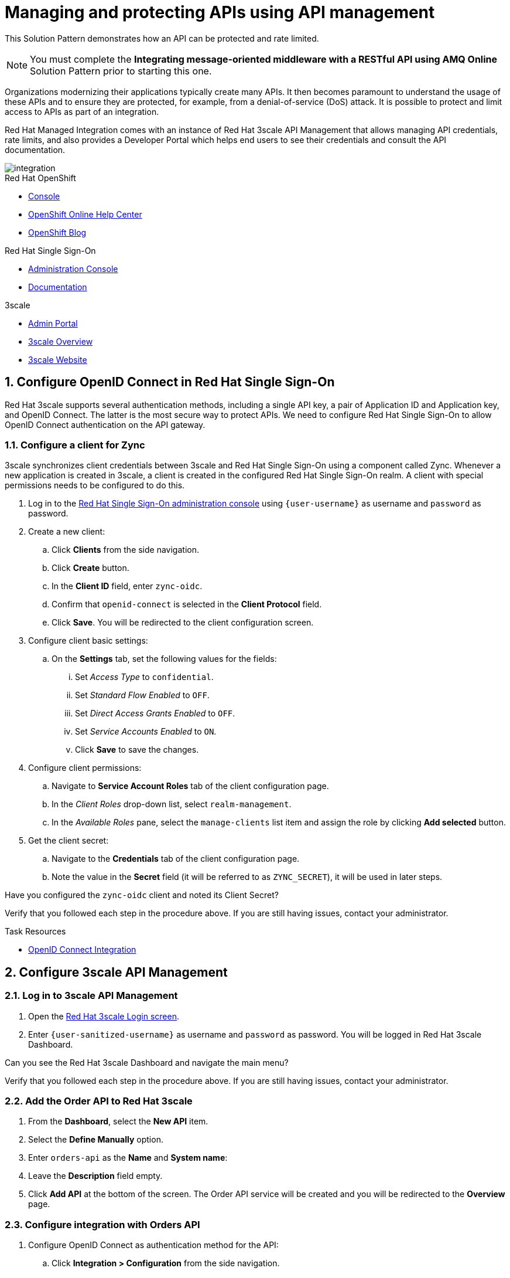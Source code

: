 // Attributes
:api-mgmt-service: 3scale
:sso-ProductName: Red Hat Single Sign-On
:3scale-ProductName: Red Hat 3scale
:fuse-flights-aggregator-app-name: fuse-flights-aggregator-{user-sanitized-username}
:zync-client-id: zync-oidc
:gateway-secret-token: apicast-secret-token-{user-sanitized-username}

= Managing and protecting APIs using API management

This Solution Pattern demonstrates how an API can be protected and rate limited.

NOTE: You must complete the *Integrating message-oriented middleware with a RESTful API using AMQ Online* Solution Pattern prior to starting this one.

Organizations modernizing their applications typically create many APIs.
It then becomes paramount to understand the usage of these APIs and to ensure they are protected, for example, from a denial-of-service (DoS) attack.
It is possible to protect and limit access to APIs as part of an integration.

Red Hat Managed Integration comes with an instance of Red Hat 3scale API Management that allows managing API credentials, rate limits, and also provides a Developer Portal which helps end users to see their credentials and consult the API documentation.

image::images/arch.png[integration, role="integr8ly-img-responsive"]

[type=walkthroughResource,serviceName=openshift]
.Red Hat OpenShift
****
* link:{openshift-host}/console[Console, window="_blank"]
* link:https://help.openshift.com/[OpenShift Online Help Center, window="_blank"]
* link:https://blog.openshift.com/[OpenShift Blog, window="_blank"]
****

[type=walkthroughResource,serviceName=user-rhsso]
.Red Hat Single Sign-On
****
* link:{user-sso-url}/auth/admin/{user-sanitized-username}/console[Administration Console, window="_blank"] 
* link:https://access.redhat.com/documentation/en-us/red_hat_single_sign-on[Documentation, window="_blank"]
****

[type=walkthroughResource,serviceName=3scale]
.3scale
****
* link:https://{user-sanitized-username}-admin.{openshift-app-host}[Admin Portal, window="_blank"]
* link:https://developers.redhat.com/products/3scale/overview/[3scale Overview, window="_blank"]
* link:https://www.3scale.net[3scale Website, window="_blank"]
****


:sectnums:

[time=5]
== Configure OpenID Connect in Red Hat Single Sign-On

{3scale-ProductName} supports several authentication methods, including a single API key, a pair of Application ID and Application key, and OpenID Connect. The latter is the most secure way to protect APIs.
We need to configure {sso-ProductName} to allow OpenID Connect authentication on the API gateway.

=== Configure a client for Zync

3scale synchronizes client credentials between 3scale and {sso-ProductName} using a component called Zync. Whenever a new application is created in 3scale, a client is created in the configured {sso-ProductName} realm. A client with special permissions needs to be configured to do this.

. Log in to the link:{user-sso-url}/auth/admin/{user-sanitized-username}/console[{sso-ProductName} administration console, window="_blank"] using `{user-username}` as username and `password` as password.

. Create a new client:
.. Click *Clients* from the side navigation.
.. Click *Create* button.
.. In the *Client ID* field, enter `{zync-client-id}`.
.. Confirm that `openid-connect` is selected in the *Client Protocol* field.
.. Click *Save*. You will be redirected to the client configuration screen.
. Configure client basic settings:
.. On the *Settings* tab, set the following values for the fields:
... Set _Access Type_ to `confidential`.
... Set _Standard Flow Enabled_ to `OFF`.
... Set _Direct Access Grants Enabled_ to `OFF`.
... Set _Service Accounts Enabled_ to `ON`.
... Click *Save* to save the changes.
. Configure client permissions:
.. Navigate to *Service Account Roles* tab of the client configuration page.
.. In the _Client Roles_ drop-down list, select `realm-management`.
.. In the _Available Roles_ pane, select the `manage-clients` list item and assign the role by clicking *Add selected* button.
. Get the client secret:
.. Navigate to the *Credentials* tab of the client configuration page.
.. Note the value in the *Secret* field (it will be referred to as `ZYNC_SECRET`), it will be used in later steps.

[type=verification]
Have you configured the `{zync-client-id}` client and noted its Client Secret?

[type=verificationFail]
Verify that you followed each step in the procedure above. If you are still having issues, contact your administrator.

:sectnums!:

// Task resources go here
[type=taskResource]
.Task Resources
****
* link:https://access.redhat.com/documentation/en-us/red_hat_3scale_api_management/2.6/html/using_the_developer_portal/openid-connect[OpenID Connect Integration, window="_blank"]
****


:sectnums:

[time=5]
== Configure 3scale API Management

=== Log in to 3scale API Management

. Open the link:https://{user-sanitized-username}-admin.{openshift-app-host}[{3scale-ProductName} Login screen, window="_blank"].

. Enter `{user-sanitized-username}` as username and `password` as password. You will be logged in {3scale-ProductName} Dashboard.

[type=verification]
Can you see the {3scale-ProductName} Dashboard and navigate the main menu?

[type=verificationFail]
Verify that you followed each step in the procedure above. If you are still having issues, contact your administrator.

=== Add the Order API to Red Hat 3scale

. From the *Dashboard*, select the *New API* item.
. Select the *Define Manually* option.
. Enter `orders-api` as the *Name* and *System name*:
. Leave the *Description* field empty.
. Click *Add API* at the bottom of the screen. The Order API service will be created and you will be redirected to the *Overview* page.

=== Configure integration with Orders API

. Configure OpenID Connect as authentication method for the API:
.. Click *Integration > Configuration* from the side navigation.
.. Select *edit integration settings* in the top right corner.
.. In the *Authentication* section at the bottom of the screen select *OpenID Connect*.
.. Click *Update Service*.
.. When prompted for confirmation, click *OK*.

. Configure the integration with the Orders API:
.. If you are not already on the *Configuration* page, click *Integration > Configuration* from the side navigation.
.. Click *add the base URL of your API and save the configuration.*
.. In the *Private Base URL* field, enter the URL of the *Order Entry System* from the previous Solution Pattern that should look like this: `https://order-entry-ui-<NAMESPACE>.{openshift-app-host}`.
.. Keep the fields *Staging Public Base URL* and *Production Public Base URL* unchanged, their values should look as follows:
+
[subs="attributes+"]
----
https://orders-api-{user-sanitized-username}-apicast-staging.{openshift-app-host}

https://orders-api-{user-sanitized-username}-apicast-production.{openshift-app-host}
----
+
.. Expand the *Authentication Settings* and make sure `Red Hat Single Sign-On` is selected in the *OpenID Connect Issuer Type*.
.. In *OpenID Connect Issuer*, enter:
+
[subs="attributes+"]
----
https://{zync-client-id}:ZYNC_SECRET@sso-user-sso.{openshift-app-host}/auth/realms/{user-sanitized-username}
----
Replace `ZYNC_SECRET` with the value of the Client Secret of the `{zync-client-id}` client created previously in {sso-ProductName}.
+
.. In *OIDC Authorization Flow*, keep the `Authorization Code Flow` checkbox enabled.
.. In the *Secret Token* field *OIDC Authorization Flow*, enter:
+
[subs="attributes+"]
----
{gateway-secret-token}
----
.. In the *Credentials location*, select "As HTTP Headers" radio button.
.. Add CORS (Cross-Origin-Resource-Sharing) policy, which is needed to call the API from the Developer Portal.
... Expand the *Policies* section.
... Select *Add Policy*.
... Select *CORS* from the list.
... Click on the arrow on the right of the policy name and drag the *CORS* policy to place it on the top of the Policy Chain.
.. Click *Update the Staging Environment*.

[type=verification]
Was the configuration saved successfully without any errors?

[type=verificationFail]
Verify that you followed each step in the procedure above. If you are still having issues, contact your administrator.

=== Configure an Application Plan and an Application

. Create a new *Application Plan*:
.. Select *Applications > Application Plans* from the side navigation.
.. Click *Create Application Plan*.
.. Enter `orders-api-plan` for *Name* and *System name*.
.. Leave the other fields with their default values.
.. Click *Create Application Plan*. You will be redirected to the *Application Plans* screen.
.. Select the *Publish* button, beside your plan list item, to publish the Plan.
+
. Select the `orders-api-plan` plan name in the list to return to the edit screen.
+
. Set a limit of 5 calls per hour:
.. From the *Metrics, Methods, Limits & Pricing Rules* section, click the *Limits (0)* button.
.. Click the *New usage limit* button.
.. Set the *Period* to *hour*.
.. Set the *Max. value* to *5*.
.. Click *Create usage limit*.
+
. Create a new *Application* for the *Developer* account, assigned to the Plan:
.. Select *Audience* from the top navigation bar dropdown.
.. Select the *Developer* account to open the *Account Summary* page.
.. Select the *(num) Application* item from the breadcrumbs to view Applications.
.. Click the *Create Application* button in the top right.
.. Select the `orders-api-plan` Plan in the *Application plan* dropdown.
.. Enter `orders-api-app` in the *Name* and *Description* fields.
.. Click *Create Application*. You will be redirected to the application details page.
.. Note the *Client ID* and *Client Secret* that are generated automatically.
When the application is created, 3scale should create a client for that application in {sso-ProductName} realm.
+
. Verify that a client has been created in {sso-ProductName}:
.. Log in to link:{user-sso-url}/auth/admin/{user-sanitized-username}/console[{sso-ProductName} administration console, window="_blank"].
.. Click *Clients* from the side navigation.

[type=verification]
Do you see the client with the same ID that the application in 3scale?

[type=verificationFail]
Verify that you followed each step in the procedure above. If you are still having issues, contact your administrator.

=== Update the client in Red Hat Single Sign-On

For testing the API from the Developer Portal, we'll need to enable CORS on the {sso-ProductName} client. Normally, this will not be needed, as the OAuth handshake and token exchange will be done on the server side.

. Log in to link:{user-sso-url}/auth/admin/{user-sanitized-username}/console[{sso-ProductName} administration console, window="_blank"].
. Click *Clients* from the side navigation.
. Select the client that was created by 3scale from the clients list by clicking on its *Client ID*.
. At the bottom of the page, enter `+` in the *Web Origins* field. This will allow CORS for the origins of the *Valid Redirect URIs* (will be configured later). You can also enter `*` to permit all origins.
. Click *Save* to save the changes.

[type=taskResource]
.Task Resources
****
* link:https://access.redhat.com/documentation/en-us/red_hat_3scale/2.3/html-single/access_control/[Access Control and Application Plans, window="_blank"]
****

[time=15]
== Show the API documentation through the Developer Portal

The specification of the API can be used to show the API documentation on the Developer Portal, so that consumers can learn how to use the API and try it from there using their credentials.

=== Create a new ActiveDocs specification

. Create a new ActiveDocs specification
.. Log in to the link:https://{user-sanitized-username}-admin.{openshift-app-host}[3scale Admin Portal, window="_blank"].
.. Select `orders-api` from the top navigation bar dropdown to go to the service configuration page.
.. Click *ActiveDocs* from the side navigation.
.. Click *Create your first spec*.
.. Enter `orders_api` in the *Name* and *System name* fields of the *New Service Spec* form.
.. Select the *Publish?* checkbox.
.. Go to the following URL of the *Order Entry System* from the previous Solution Pattern `https://order-entry-ui-<NAMESPACE>.{openshift-app-host}/order-api-spec.json`.
.. Copy the contents of `order-api-spec.json` to the *API JSON Spec* field of the *New Service Spec* form.
.. Add the following section to the specification (for example, under the `"schemes"` field, at the same level):
+
[subs="attributes+"]
----
  "host": "orders-api-{user-sanitized-username}-apicast-staging.{openshift-app-host}",
  "securityDefinitions": {
    "oauth2": {
      "flow": "accessCode",
      "authorizationUrl": "{user-sso-url}/auth/realms/{user-sanitized-username}/protocol/openid-connect/auth",
      "tokenUrl": "{user-sso-url}/auth/realms/{user-sanitized-username}/protocol/openid-connect/token",
      "scopes": {
        "openid": "openid"
      },
      "type": "oauth2"
    }
  },
  "security": [
    {
      "oauth2": [
        "openid"
      ]
    }
  ],
----
.. Click *Create Service* at the bottom of the screen.
+
. Show the Swagger UI in the Developer Portal.

NOTE: The Developer Portal comes with a built-in ActiveDocs feature based on the Swagger UI library for API specification visualization. However, the built-in version (`v2.2.10`) doesn't work well with the OAuth flows, so we will use a more recent version of the library.

.. Select *Audience* from the top navigation bar dropdown.
.. Select *Developer Portal > Content* from the side navigation.
.. Select the *Documentation* page in the built-in CMS.
.. Replace the default content in the *Draft* tab with the following:
+
[subs="attributes+"]
----
<style>
#main-content .full > .container {background-color: white;}
</style>

<link rel="stylesheet" href="https://cdnjs.cloudflare.com/ajax/libs/swagger-ui/3.23.11/swagger-ui.css" />
<script src="https://cdnjs.cloudflare.com/ajax/libs/swagger-ui/3.23.11/swagger-ui-bundle.js"></script>

<h1>Documentation</h1>
<p>Use our live documentation to learn about the Orders API</p>
<div id="swagger-ui"></div>
<script type="text/javascript">
  (function () {
   
    SwaggerUIBundle({
      url: "{{ provider.api_specs.orders_api.url }}",
      dom_id: '#swagger-ui',
      presets: [
        SwaggerUIBundle.presets.apis
      ],
      plugins: [
        SwaggerUIBundle.plugins.DownloadUrl
      ]
    })
  }());
</script>
----
.. Click *Save* and *Publish*.
.. Click *New Page* in the top right corner of the CMS.
.. Enter `Swagger UI OAuth redirect` in the *Title* field.
.. Enter `/oauth2-redirect.html` in the *Path* field.
.. Select empty entry in the *Layout* field.
.. In the *Draft* tab, copy and paste the contents of the link:https://raw.githubusercontent.com/swagger-api/swagger-ui/9253c0/dist/oauth2-redirect.html[`oauth2-redirect.html` page from Swagger UI, window="_blank"].
.. Click *Create Page*.
.. After the page is reloaded, click *Publish*.

[type=verification]
Click *Visit Portal* under the *Developer Portal* section on the side navigation and click *Documentation* in the top navigation. Can you see the visual representation of the Orders API specification?

[type=verificationFail]
Verify that you followed each step in the procedure above. If you are still having issues, contact your administrator.

[time=10]
== Make API calls through the Developer Portal

. Log in to the Developer Portal:
.. Go to the link:https://{user-sanitized-username}.{openshift-app-host}[3scale Developer Portal, window="_blank"].
.. Close the side bar on the right, if it is open.
.. Click *Sign in* in the top navigation bar.
.. Enter `john` as *Username or Email* and `123456` as *Password*. These are the credentials of the _Developer_ account created by default for each tenant.
.. Click *Sign in*.
+
. Get the application credentials:
.. Click *API Credentials* in the top navigation bar.
.. Select *< Applications*.
.. Click on the `orders-api-app` name.
.. You will see the application credentials – Client ID and Client Secret.
.. In the *Redirect URL* field enter `https://{user-sanitized-username}.{openshift-app-host}/oauth2-redirect.html`. This will be the Redirect URL for the OAuth handshake, and it points to the HTML page on the Developer Portal we created in a previous step.
.. Click *Submit* to save the new redirect URL. Zync will update the Redirect URL of the corresponding client in Red Hat Single Sign-On.
.. Take note of the Client ID and Client Secret.
+
. Make API calls through the documentation page without credentials:
.. Click *Documentation* in the top navigation bar. You should see the visualized Orders API documentation.
.. Expand the `GET /orders/history` and click *Try it out* and then *Execute*.
.. You should get an error with code `403` and response body `Authentication parameters missing`. This is normal, because the API gateway is expecting the `Authorization` header with the access token, but it is not provided.
+
. Authenticate with Red Hat Single Sign-On:
.. Click *Authorize* button.
.. In the modal window that opens, enter the Client ID and the Client Secret of the application `orders-api-app` in the corresponding fields `CLIENT_ID` and `CLIENT_SECRET`.
.. Select the `OPENID` checkbox.
.. Click *Authorize*.
.. If a Red Hat Single Sign-On login screen is shown with `{user-sanitized-username} Realm` title, enter `{user-sanitized-username}` and `password` as username and password accordingly. It might not be shown, if you already logged in and the session has not expired.
.. Click *Log In*. You will be redirected back ot the authorization modal window on the developer portal.
.. Click *Close*.
.. Under `GET /orders/history`, click *Execute* again (expand it and click *Try it out* if you don't see the *Execute* button).
.. You should now receive a successful response with status code `200` and the list of orders in the response body.
In the *Curl* field you will see the actual call that is being made. Note the `authorization` header, which has the value `Bearer <ACCESS_TOKEN>`. You can examine the contents of the `<ACCESS_TOKEN>` by pasting its value in the *Encoded* field in link:https://jwt.io[JWT.io Debugger, window="_blank"]
+
. Verify that your API requests are rate limited:
.. Click the *Execute* button more than five times. After several times you should get an error response with status code `429` and response body `Usage limit exceeded`. This is because we previously configured the limit of 5 calls per hour.

NOTE: If you get error with status code `403: Forbidden` and response body `Authentication failed`, your access token probably has expired. In this case, click *Authorize* button, then click *Logout* and repeat the authorization steps.

NOTE: 3scale may allow making 6 calls instead of 5 because of caching. After the 6th call all further requests within the current hour will be rejected.

[type=verification]
Have you made successful API calls from the Developer Portal and verified that the rate limit is applied correctly?

[type=verificationFail]
Verify that you followed each step in the procedure above. If you are still having issues, contact your administrator.

:sectnums!:

[type=taskResource]
.Task Resources
****
* link:https://{user-sanitized-username}.{openshift-app-host}[3scale Developer Portal, window="_blank"]
****

